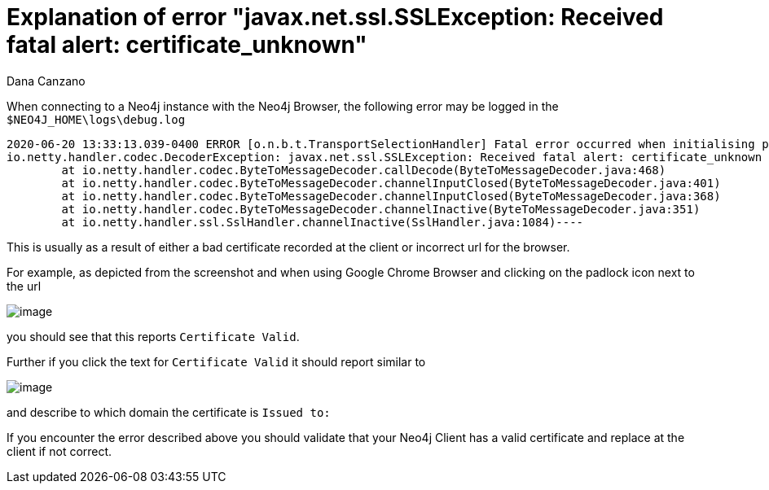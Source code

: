 = Explanation of error "javax.net.ssl.SSLException: Received fatal alert: certificate_unknown"
:slug: explanation-of-error-javax-net-ssl-sslexception-received-fatal-alert-certificate-unknown
:author: Dana Canzano
:neo4j-versions: 3.5, 4.0, 4.1, 4.2, 4.3, 4.4
:tags: certificates, client
:category: security

When connecting to a Neo4j instance with the Neo4j Browser, the following error may be logged in the `$NEO4J_HOME\logs\debug.log`

....
2020-06-20 13:33:13.039-0400 ERROR [o.n.b.t.TransportSelectionHandler] Fatal error occurred when initialising pipeline: [id: 0x59d02719, L:/12.31.54.51:5502 ! R:/192.168.9.5:55140] javax.net.ssl.SSLException: Received fatal alert: certificate_unknown
io.netty.handler.codec.DecoderException: javax.net.ssl.SSLException: Received fatal alert: certificate_unknown
	at io.netty.handler.codec.ByteToMessageDecoder.callDecode(ByteToMessageDecoder.java:468)
	at io.netty.handler.codec.ByteToMessageDecoder.channelInputClosed(ByteToMessageDecoder.java:401)
	at io.netty.handler.codec.ByteToMessageDecoder.channelInputClosed(ByteToMessageDecoder.java:368)
	at io.netty.handler.codec.ByteToMessageDecoder.channelInactive(ByteToMessageDecoder.java:351)
	at io.netty.handler.ssl.SslHandler.channelInactive(SslHandler.java:1084)----
....

This is usually as a result of either a bad certificate recorded at the client or incorrect url for the browser.

For example, as depicted from the screenshot and when using Google Chrome Browser and clicking on the padlock icon next to the url

image:{assets-cdn}/explanation-of-error-javax-net-ssl-sslexception-received-fatal-alert-certificate-unknown-AeiF9bD.png[image]

you should see that this reports `Certificate Valid`.

Further if you click the text for `Certificate Valid` it should report similar to

image:{assets-cdn}/explanation-of-error-javax-net-ssl-sslexception-received-fatal-alert-certificate-unknown-7CMuQOe.png[image]

and describe to which domain the certificate is `Issued to:`


If you encounter the error described above you should validate that your Neo4j Client has a valid certificate and replace at the client if not correct.
